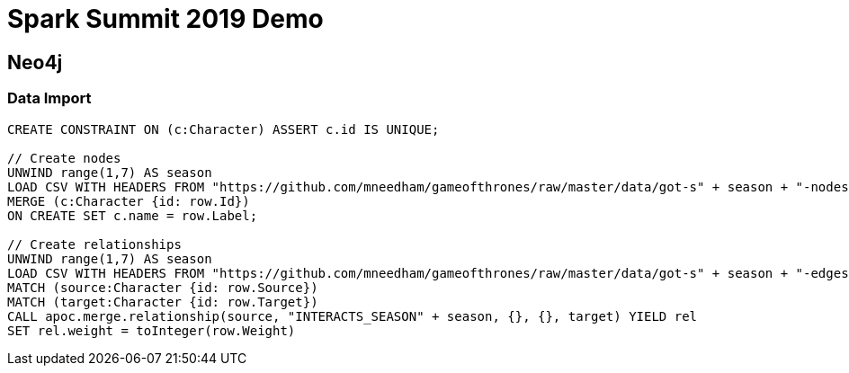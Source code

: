 = Spark Summit 2019 Demo


== Neo4j


=== Data Import

[source,cypher]
----
CREATE CONSTRAINT ON (c:Character) ASSERT c.id IS UNIQUE;

// Create nodes
UNWIND range(1,7) AS season
LOAD CSV WITH HEADERS FROM "https://github.com/mneedham/gameofthrones/raw/master/data/got-s" + season + "-nodes.csv" AS row
MERGE (c:Character {id: row.Id})
ON CREATE SET c.name = row.Label;

// Create relationships
UNWIND range(1,7) AS season
LOAD CSV WITH HEADERS FROM "https://github.com/mneedham/gameofthrones/raw/master/data/got-s" + season + "-edges.csv" AS row
MATCH (source:Character {id: row.Source})
MATCH (target:Character {id: row.Target})
CALL apoc.merge.relationship(source, "INTERACTS_SEASON" + season, {}, {}, target) YIELD rel
SET rel.weight = toInteger(row.Weight)
----
